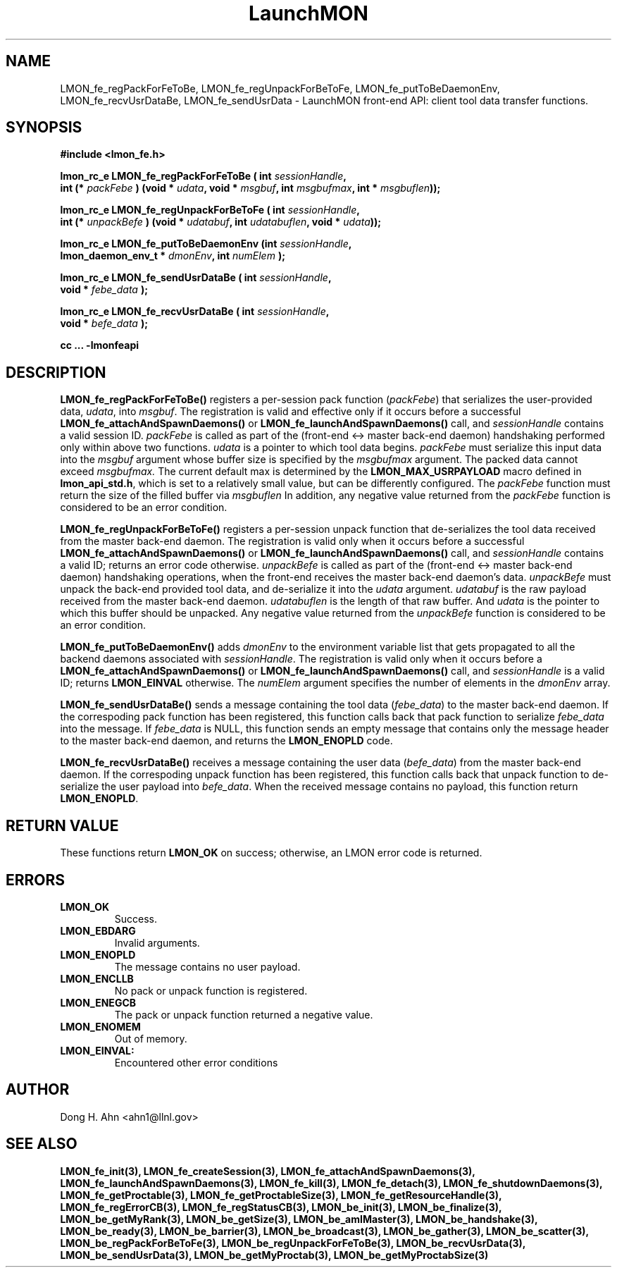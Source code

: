 .TH LaunchMON 3 "FEBRUARY 2008" LaunchMON "LaunchMON Front-End API"

.SH NAME
LMON_fe_regPackForFeToBe, LMON_fe_regUnpackForBeToFe, LMON_fe_putToBeDaemonEnv, LMON_fe_recvUsrDataBe, LMON_fe_sendUsrData \- LaunchMON front-end API: client tool data transfer functions. 
.PP 

.SH SYNOPSIS
.nf
.B #include <lmon_fe.h>
.PP
.BI "lmon_rc_e LMON_fe_regPackForFeToBe ( int " sessionHandle ", "
.BI "  int (* " packFebe " ) (void * " udata ", void * " msgbuf ", int " msgbufmax ", int * " msgbuflen "));"
.PP
.BI "lmon_rc_e LMON_fe_regUnpackForBeToFe ( int " sessionHandle ", " 
.BI "  int (* " unpackBefe " ) (void * " udatabuf ", int " udatabuflen ", void * " udata "));"
.PP
.BI "lmon_rc_e LMON_fe_putToBeDaemonEnv (int " sessionHandle ", "
.BI "  lmon_daemon_env_t * " dmonEnv ", int " numElem " );"  
.PP
.BI "lmon_rc_e LMON_fe_sendUsrDataBe ( int " sessionHandle ", "
.BI "  void * " febe_data " );"  
.PP
.BI "lmon_rc_e LMON_fe_recvUsrDataBe ( int " sessionHandle ", "
.BI "  void * " befe_data " );"  
.PP
.B cc ... -lmonfeapi
.fi

.SH DESCRIPTION
\fBLMON_fe_regPackForFeToBe()\fR registers a per-session pack function 
(\fIpackFebe\fR) that serializes the user-provided data, \fIudata\fR,
into \fImsgbuf\fR.
The registration is valid and effective  
only if it occurs before a successful \fBLMON_fe_attachAndSpawnDaemons()\fR 
or \fBLMON_fe_launchAndSpawnDaemons()\fR call, and \fIsessionHandle\fR 
contains a valid session ID. \fIpackFebe\fR is called as part of the 
(front-end <-> master back-end daemon) handshaking performed only within 
above two functions.
\fIudata\fR is a pointer to which tool data begins. \fIpackFebe\fR must 
serialize this input data into the \fImsgbuf\fR argument whose buffer 
size is specified by the \fImsgbufmax\fR argument. The packed data 
cannot exceed \fImsgbufmax.\fR The current default max is determined by 
the \fBLMON_MAX_USRPAYLOAD\fR macro defined in \fBlmon_api_std.h\fR, which is 
set to a relatively small value, but can be differently configured. 
The \fIpackFebe\fR function must return the size of the filled buffer 
via \fImsgbuflen\fR 
In addition, any negative value
returned from the \fIpackFebe\fR function is considered to be an error condition.
.PP
\fBLMON_fe_regUnpackForBeToFe()\fR registers a per-session unpack function 
that de-serializes the tool data received from the master back-end daemon. 
The registration is valid only when it occurs before a successful
\fBLMON_fe_attachAndSpawnDaemons()\fR or \fBLMON_fe_launchAndSpawnDaemons()\fR call, 
and \fIsessionHandle\fR contains a valid ID; returns an error code otherwise. 
\fIunpackBefe\fR is called as part of the (front-end <-> master back-end daemon)
handshaking operations, when the front-end receives the master back-end 
daemon's data. \fIunpackBefe\fR must unpack the back-end provided tool data, 
and de-serialize it into the \fIudata\fR argument. 
\fIudatabuf\fR is the raw payload received from the master back-end daemon.
\fIudatabuflen\fR is the length of that raw buffer.
And \fIudata\fR is the pointer to which this buffer should be unpacked. 
Any negative value returned from the \fIunpackBefe\fR function
is considered to be an error condition.
.PP
\fBLMON_fe_putToBeDaemonEnv()\fR adds \fIdmonEnv\fR to the environment variable
list that gets propagated to all the backend daemons associated with \fIsessionHandle\fR. 
The registration is valid only when it occurs before a \fBLMON_fe_attachAndSpawnDaemons()\fR 
or \fBLMON_fe_launchAndSpawnDaemons()\fR call, and \fIsessionHandle\fR is a valid ID; 
returns \fBLMON_EINVAL\fR otherwise. The \fInumElem\fR argument specifies the number 
of elements in the \fIdmonEnv\fR array.
.PP
\fBLMON_fe_sendUsrDataBe()\fR sends a message containing 
the tool data (\fIfebe_data\fR) to the master back-end daemon. 
If the correspoding pack function has been registered, this
function calls back that pack function to serialize \fIfebe_data\fR
into the message.
If \fIfebe_data\fR is NULL, this function sends an empty message 
that contains only the message header to the master back-end daemon,
and returns the \fBLMON_ENOPLD\fR code.
.PP
\fBLMON_fe_recvUsrDataBe()\fR receives a message containing 
the user data (\fIbefe_data\fR) from the master back-end daemon. 
If the correspoding unpack function has been registered, this
function calls back that unpack function to de-serialize the 
user payload into \fIbefe_data\fR.
When the received message contains no payload, this function
return \fBLMON_ENOPLD\fR. 

.SH RETURN VALUE
These functions return \fBLMON_OK\fR on success; otherwise, an LMON error code 
is returned. 

.SH ERRORS
.TP
.B LMON_OK
Success.
.TP
.B LMON_EBDARG
Invalid arguments.
.TP
.B LMON_ENOPLD
The message contains no user payload.
.TP
.B LMON_ENCLLB
No pack or unpack function is registered.
.TP 
.B LMON_ENEGCB
The pack or unpack function returned a negative value.
.TP
.B LMON_ENOMEM
Out of memory. 
.TP
.B LMON_EINVAL:
Encountered other error conditions 

.SH AUTHOR
Dong H. Ahn <ahn1@llnl.gov>

.SH "SEE ALSO"
.BR LMON_fe_init(3),
.BR LMON_fe_createSession(3),
.BR LMON_fe_attachAndSpawnDaemons(3),
.BR LMON_fe_launchAndSpawnDaemons(3),
.BR LMON_fe_kill(3),
.BR LMON_fe_detach(3),
.BR LMON_fe_shutdownDaemons(3),
.BR LMON_fe_getProctable(3),
.BR LMON_fe_getProctableSize(3),
.BR LMON_fe_getResourceHandle(3),
.BR LMON_fe_regErrorCB(3),
.BR LMON_fe_regStatusCB(3),
.BR LMON_be_init(3),
.BR LMON_be_finalize(3),
.BR LMON_be_getMyRank(3),
.BR LMON_be_getSize(3),
.BR LMON_be_amIMaster(3),
.BR LMON_be_handshake(3),
.BR LMON_be_ready(3),
.BR LMON_be_barrier(3),
.BR LMON_be_broadcast(3),
.BR LMON_be_gather(3),
.BR LMON_be_scatter(3),
.BR LMON_be_regPackForBeToFe(3),
.BR LMON_be_regUnpackForFeToBe(3),
.BR LMON_be_recvUsrData(3),
.BR LMON_be_sendUsrData(3),
.BR LMON_be_getMyProctab(3),
.BR LMON_be_getMyProctabSize(3)
